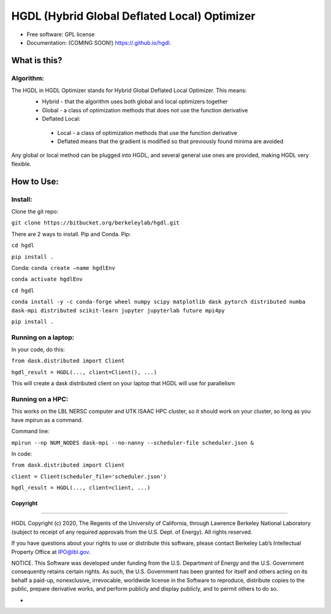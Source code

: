 =====
HGDL (Hybrid Global Deflated Local) Optimizer
=====

.. image:: https://img.shields.io/travis//hgdl.svg
        :target: https://travis-ci.org//hgdl

.. image:: https://img.shields.io/pypi/v/hgdl.svg
        :target: https://pypi.python.org/pypi/hgdl

* Free software: GPL license
* Documentation: (COMING SOON!) https://.github.io/hgdl.


What is this?
-------------
Algorithm:
~~~~~~~~~~
The HGDL in HGDL Optimizer stands for Hybrid Global Deflated Local Optimizer. This means:
 * Hybrid - that the algorithm uses both global and local optimizers together
 * Global - a class of optimization methods that does not use the function derivative
 * Deflated Local:
  - Local - a class of optimization methods that use the function derivative 
  - Deflated means that the gradient is modified so that previously found minima are avoided

Any global or local method can be plugged into HGDL, and several general use ones are provided, making HGDL very flexible.

How to Use:
--------------

Install:
~~~~~~~

Clone the git repo:

``git clone https://bitbucket.org/berkeleylab/hgdl.git``

There are 2 ways to install. Pip and Conda.
Pip:

``cd hgdl``

``pip install .``

Conda:
``conda create –name hgdlEnv``

``conda activate hgdlEnv``

``cd hgdl``

``conda install -y -c conda-forge wheel numpy scipy matplotlib dask pytorch distributed numba dask-mpi distributed scikit-learn jupyter jupyterlab future mpi4py``

``pip install .``

Running on a laptop:
~~~~~~~~~~~~~~~~~~~
In your code, do this:

``from dask.distributed import Client``

``hgdl_result = HGDL(..., client=Client(), ...)``

This will create a dask distributed client on your laptop that HGDL will use for parallelism

Running on a HPC:
~~~~~~~~~~~~~~~~~
This works on the LBL NERSC computer and UTK ISAAC HPC cluster, so it should work on your cluster, so long as you have mpirun as a command.

Command line:

``mpirun --np NUM_NODES dask-mpi --no-nanny --scheduler-file scheduler.json &``

In code:

``from dask.distributed import Client`` 

``client = Client(scheduler_file='scheduler.json')``

``hgdl_result = HGDL(..., client=client, ...)``


Copyright
=========

--------------

HGDL Copyright (c) 2020, The Regents of the University of California,
through Lawrence Berkeley National Laboratory (subject to receipt of any
required approvals from the U.S. Dept. of Energy). All rights reserved.

If you have questions about your rights to use or distribute this
software, please contact Berkeley Lab’s Intellectual Property Office at
IPO@lbl.gov.

NOTICE. This Software was developed under funding from the U.S.
Department of Energy and the U.S. Government consequently retains
certain rights. As such, the U.S. Government has been granted for itself
and others acting on its behalf a paid-up, nonexclusive, irrevocable,
worldwide license in the Software to reproduce, distribute copies to the
public, prepare derivative works, and perform publicly and display
publicly, and to permit others to do so.

-

